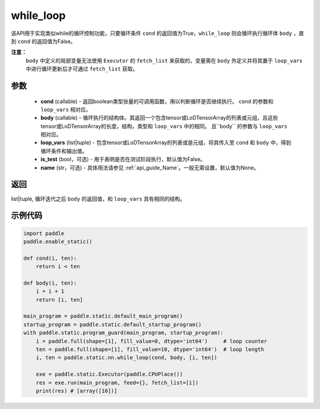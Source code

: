 .. _cn_api_fluid_layers_while_loop:

while_loop
____________________________________



.. py:function:: paddle.static.nn.while_loop(cond, body, loop_vars, is_test=False, name=None)

该API用于实现类似while的循环控制功能，只要循环条件 ``cond`` 的返回值为True，``while_loop`` 则会循环执行循环体 ``body`` ，直到 ``cond`` 的返回值为False。

**注意：**
    ``body`` 中定义的局部变量无法使用 ``Executor`` 的 ``fetch_list`` 来获取的，变量需在 ``body`` 外定义并将其置于 ``loop_vars`` 中进行循环更新后才可通过 ``fetch_list`` 获取。

参数
:::::::::

    - **cond** (callable) - 返回boolean类型张量的可调用函数，用以判断循环是否继续执行。 ``cond`` 的参数和 ``loop_vars`` 相对应。
    - **body** (callable) - 循环执行的结构体。其返回一个包含tensor或LoDTensorArray的列表或元组，且这些tensor或LoDTensorArray的长度，结构，类型和 ``loop_vars`` 中的相同。 且``body`` 的参数与 ``loop_vars`` 相对应。
    - **loop_vars** (list|tuple) - 包含tensor或LoDTensorArray的列表或是元组，将其传入至 ``cond`` 和 ``body`` 中，得到循环条件和输出值。
    - **is_test** (bool，可选) - 用于表明是否在测试阶段执行，默认值为False。
    - **name** (str，可选) - 具体用法请参见 :ref:`api_guide_Name`。一般无需设置，默认值为None。

返回
:::::::::
list|tuple, 循环迭代之后 ``body`` 的返回值，和 ``loop_vars`` 具有相同的结构。


示例代码
:::::::::

.. code-block:: python
    
    import paddle
    paddle.enable_static()

    def cond(i, ten):
        return i < ten

    def body(i, ten):
        i = i + 1
        return [i, ten]

    main_program = paddle.static.default_main_program()
    startup_program = paddle.static.default_startup_program()
    with paddle.static.program_guard(main_program, startup_program):
        i = paddle.full(shape=[1], fill_value=0, dtype='int64')     # loop counter
        ten = paddle.full(shape=[1], fill_value=10, dtype='int64')  # loop length
        i, ten = paddle.static.nn.while_loop(cond, body, [i, ten])
        
        exe = paddle.static.Executor(paddle.CPUPlace())
        res = exe.run(main_program, feed={}, fetch_list=[i])
        print(res) # [array([10])]
